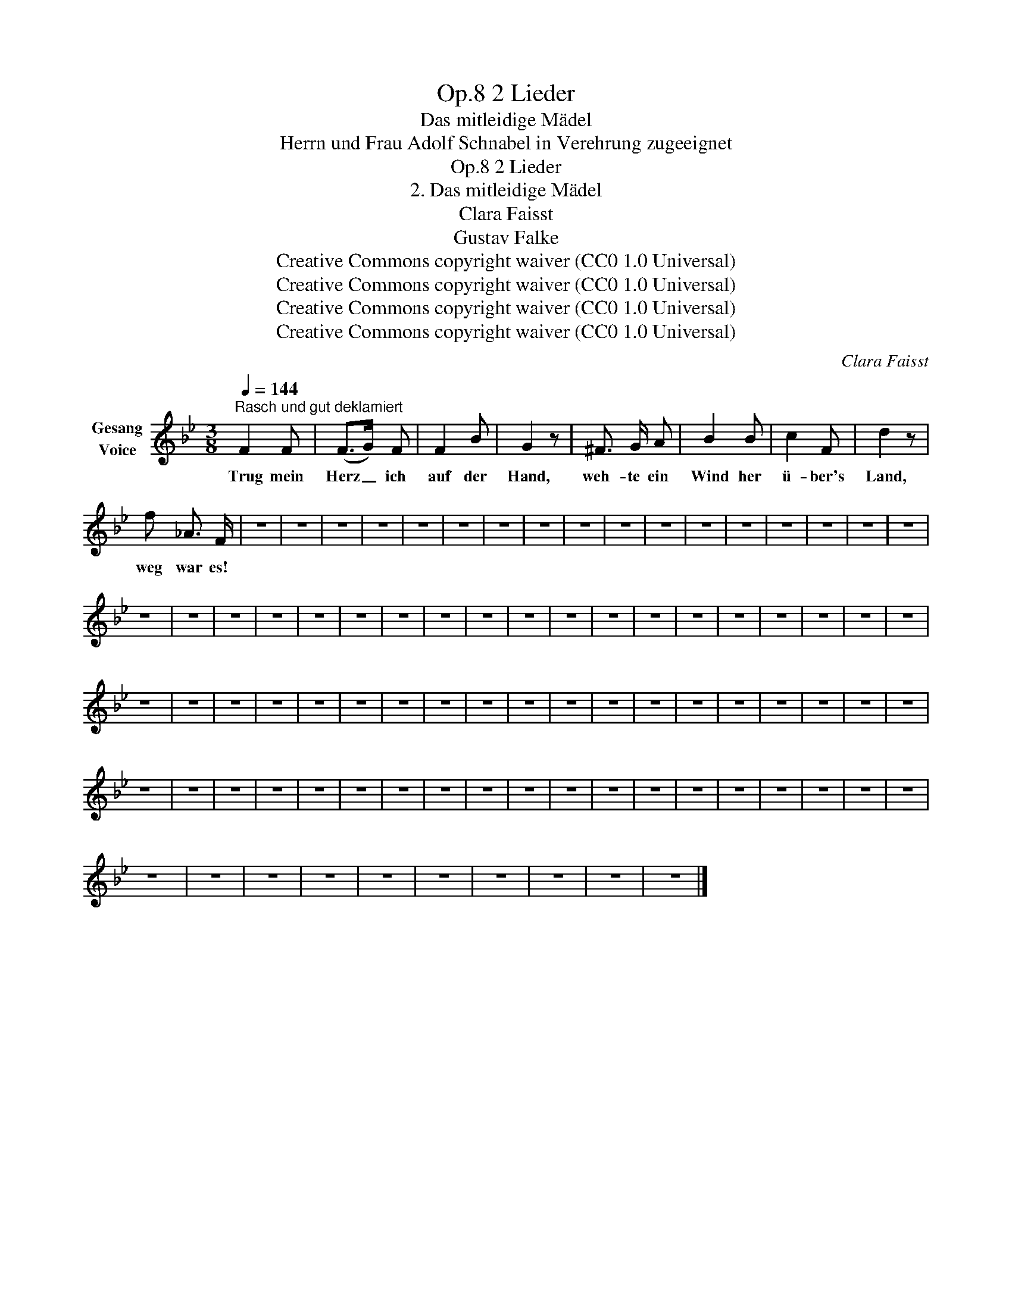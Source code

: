 X:1
T:2 Lieder, Op.8
T:Das mitleidige Mädel
T:Herrn und Frau Adolf Schnabel in Verehrung zugeeignet
T:2 Lieder, Op.8
T:2. Das mitleidige Mädel
T:Clara Faisst 
T:Gustav Falke 
T:Creative Commons copyright waiver (CC0 1.0 Universal)
T:Creative Commons copyright waiver (CC0 1.0 Universal)
T:Creative Commons copyright waiver (CC0 1.0 Universal)
T:Creative Commons copyright waiver (CC0 1.0 Universal)
C:Clara Faisst
Z:Gustav Falke
Z:Creative Commons copyright waiver (CC0 1.0 Universal)
L:1/8
Q:1/4=144
M:3/8
K:Bb
V:1 treble nm="Gesang\nVoice"
V:1
"^Rasch und gut deklamiert" F2 F | (F>G) F | F2 B | G2 z | ^F3/2 G/ A | B2 B | c2 F | d2 z | %8
w: Trug mein|Herz _ ich|auf der|Hand,|weh- te ein|Wind her|ü- ber's|Land,|
 f _A3/2 F/ | z3 | z3 | z3 | z3 | z3 | z3 | z3 | z3 | z3 | z3 | z3 | z3 | z3 | z3 | z3 | z3 | z3 | %26
w: weg war es!||||||||||||||||||
 z3 | z3 | z3 | z3 | z3 | z3 | z3 | z3 | z3 | z3 | z3 | z3 | z3 | z3 | z3 | z3 | z3 | z3 | z3 | %45
w: |||||||||||||||||||
 z3 | z3 | z3 | z3 | z3 | z3 | z3 | z3 | z3 | z3 | z3 | z3 | z3 | z3 | z3 | z3 | z3 | z3 | z3 | %64
w: |||||||||||||||||||
 z3 | z3 | z3 | z3 | z3 | z3 | z3 | z3 | z3 | z3 | z3 | z3 | z3 | z3 | z3 | z3 | z3 | z3 | z3 | %83
w: |||||||||||||||||||
 z3 | z3 | z3 | z3 | z3 | z3 | z3 | z3 | z3 | z3 |] %93
w: ||||||||||

